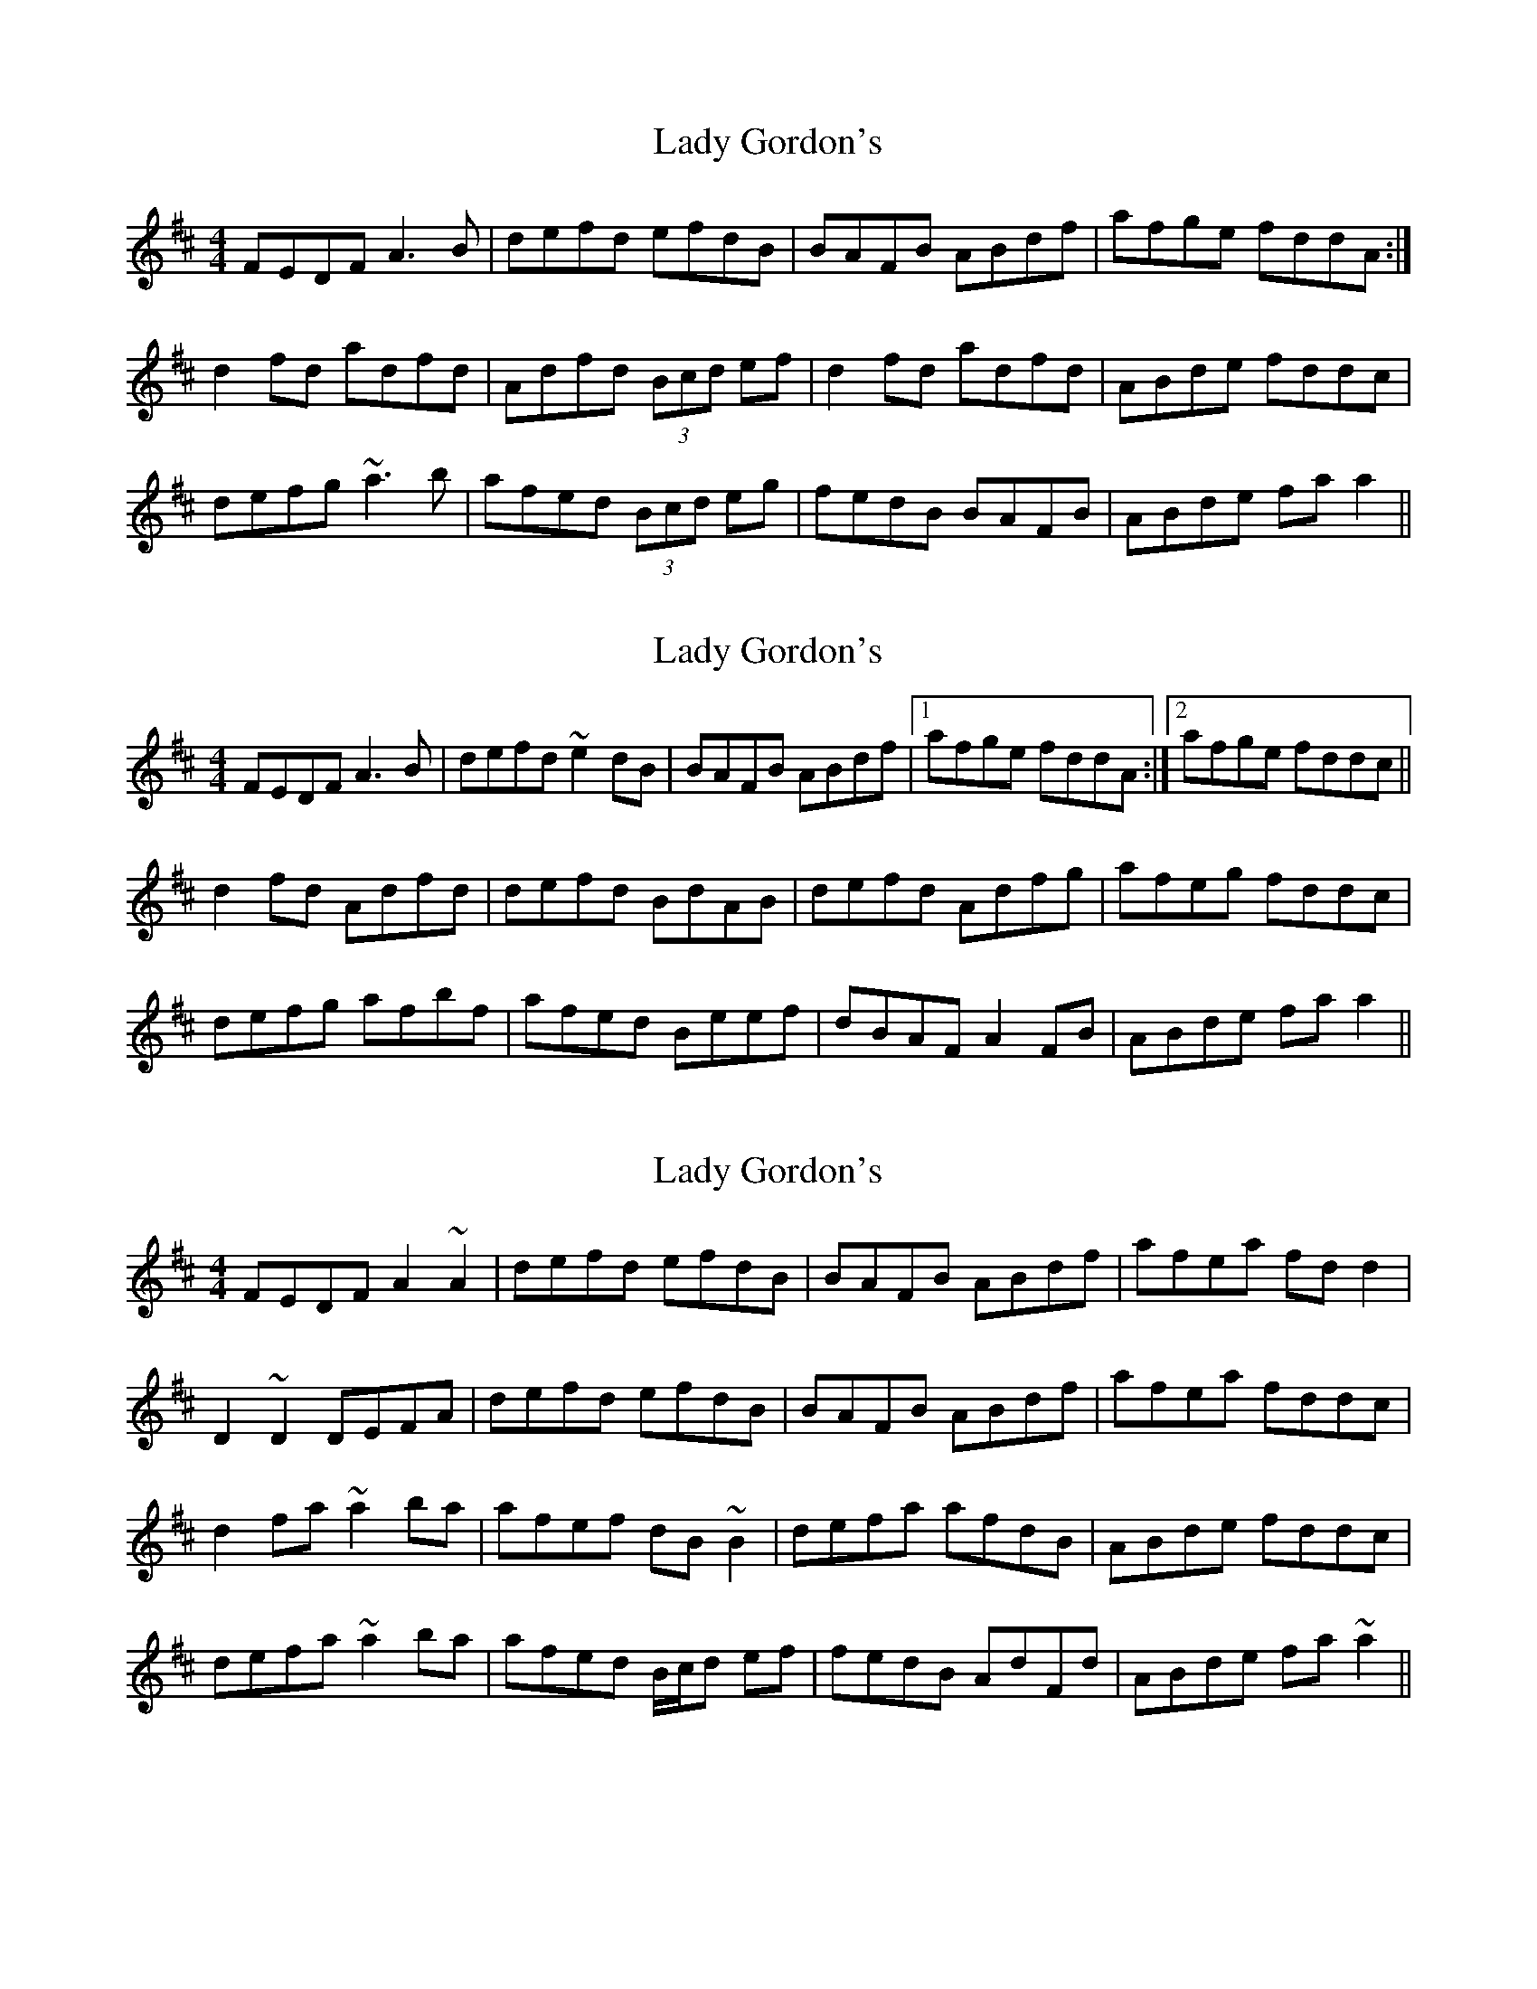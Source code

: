 X: 1
T: Lady Gordon's
Z: Dr. Dow
S: https://thesession.org/tunes/4954#setting4954
R: reel
M: 4/4
L: 1/8
K: Dmaj
FEDF A3B|defd efdB|BAFB ABdf|afge fddA:|
d2fd adfd|Adfd (3Bcd ef|d2fd adfd|ABde fddc|
defg ~a3b|afed (3Bcd eg|fedB BAFB|ABde faa2||
X: 2
T: Lady Gordon's
Z: Dr. Dow
S: https://thesession.org/tunes/4954#setting17347
R: reel
M: 4/4
L: 1/8
K: Dmaj
FEDF A3B|defd ~e2dB|BAFB ABdf|1 afge fddA:|2 afge fddc||d2fd Adfd|defd BdAB|defd Adfg|afeg fddc|defg afbf|afed Beef|dBAF A2FB|ABde faa2||
X: 3
T: Lady Gordon's
Z: Phantom Button
S: https://thesession.org/tunes/4954#setting17348
R: reel
M: 4/4
L: 1/8
K: Dmaj
FEDF A2~A2|defd efdB|BAFB ABdf|afea fdd2|D2~D2DEFA|defd efdB|BAFB ABdf|afea fddc|d2fa~a2ba|afef dB~B2|defa afdB|ABde fddc|defa ~a2ba|afed B/c/d ef|fedB AdFd|ABde fa~a2||
X: 4
T: Lady Gordon's
Z: tmcelrea
S: https://thesession.org/tunes/4954#setting17349
R: reel
M: 4/4
L: 1/8
K: Dmaj
FEDF A2FA|d2fd efdB|(3ABA FA ABdf|1 afge fdBd:|2 afeg fdd2||d2fd adfd|adfd (3Bcd ec|d2fd adfd|ABde fddA|defg a~a2b|afed (3Bcd eg|fedB (3ABA FA|ABde faaz||
